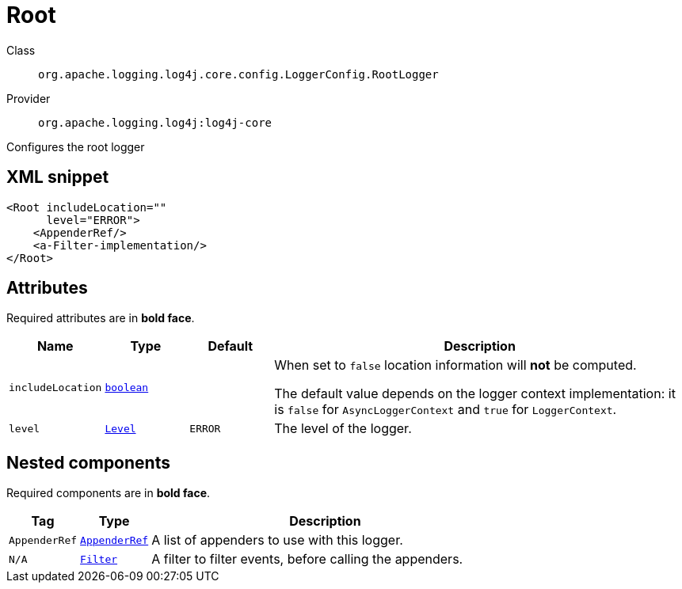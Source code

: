 ////
Licensed to the Apache Software Foundation (ASF) under one or more
contributor license agreements. See the NOTICE file distributed with
this work for additional information regarding copyright ownership.
The ASF licenses this file to You under the Apache License, Version 2.0
(the "License"); you may not use this file except in compliance with
the License. You may obtain a copy of the License at

    https://www.apache.org/licenses/LICENSE-2.0

Unless required by applicable law or agreed to in writing, software
distributed under the License is distributed on an "AS IS" BASIS,
WITHOUT WARRANTIES OR CONDITIONS OF ANY KIND, either express or implied.
See the License for the specific language governing permissions and
limitations under the License.
////
[#org_apache_logging_log4j_core_config_LoggerConfig_RootLogger]
= Root

Class:: `org.apache.logging.log4j.core.config.LoggerConfig.RootLogger`
Provider:: `org.apache.logging.log4j:log4j-core`

Configures the root logger

[#org_apache_logging_log4j_core_config_LoggerConfig_RootLogger-XML-snippet]
== XML snippet
[source, xml]
----
<Root includeLocation=""
      level="ERROR">
    <AppenderRef/>
    <a-Filter-implementation/>
</Root>
----

[#org_apache_logging_log4j_core_config_LoggerConfig_RootLogger-attributes]
== Attributes

Required attributes are in **bold face**.

[cols="1m,1m,1m,5"]
|===
|Name|Type|Default|Description

|includeLocation
|xref:../../scalars.adoc#boolean[boolean]
|
a|When set to `false` location information will **not** be computed.

The default value depends on the logger context implementation: it is `false` for `AsyncLoggerContext` and `true` for `LoggerContext`.

|level
|xref:../../scalars.adoc#org_apache_logging_log4j_Level[Level]
|ERROR
a|The level of the logger.

|===

[#org_apache_logging_log4j_core_config_LoggerConfig_RootLogger-components]
== Nested components

Required components are in **bold face**.

[cols="1m,1m,5"]
|===
|Tag|Type|Description

|AppenderRef
|xref:org.apache.logging.log4j.core.config.AppenderRef.adoc[AppenderRef]
a|A list of appenders to use with this logger.

|N/A
|xref:org.apache.logging.log4j.core.Filter.adoc[Filter]
a|A filter to filter events, before calling the appenders.

|===

